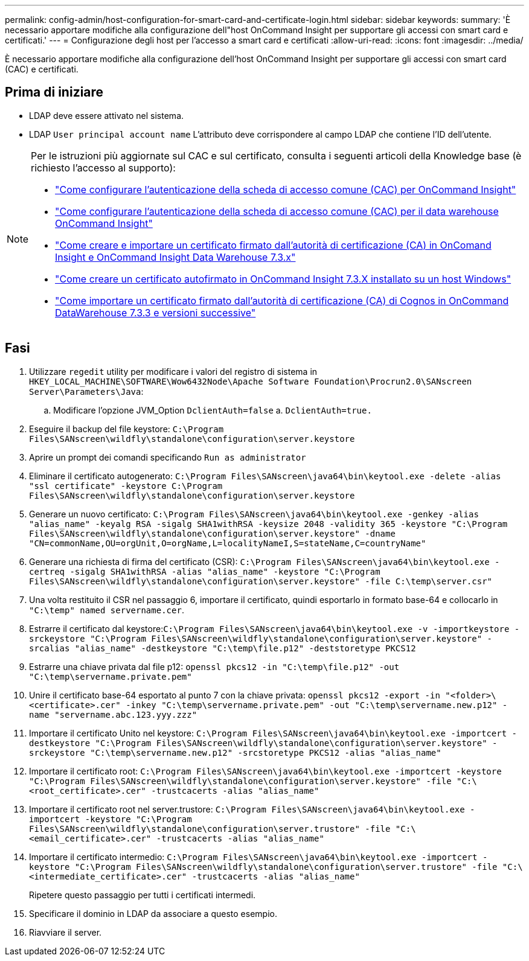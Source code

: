 ---
permalink: config-admin/host-configuration-for-smart-card-and-certificate-login.html 
sidebar: sidebar 
keywords:  
summary: 'È necessario apportare modifiche alla configurazione dell"host OnCommand Insight per supportare gli accessi con smart card e certificati.' 
---
= Configurazione degli host per l'accesso a smart card e certificati
:allow-uri-read: 
:icons: font
:imagesdir: ../media/


[role="lead"]
È necessario apportare modifiche alla configurazione dell'host OnCommand Insight per supportare gli accessi con smart card (CAC) e certificati.



== Prima di iniziare

* LDAP deve essere attivato nel sistema.
* LDAP `User principal account name` L'attributo deve corrispondere al campo LDAP che contiene l'ID dell'utente.


[NOTE]
====
Per le istruzioni più aggiornate sul CAC e sul certificato, consulta i seguenti articoli della Knowledge base (è richiesto l'accesso al supporto):

* https://kb.netapp.com/Advice_and_Troubleshooting/Data_Infrastructure_Management/OnCommand_Suite/How_to_configure_Common_Access_Card_(CAC)_authentication_for_NetApp_OnCommand_Insight["Come configurare l'autenticazione della scheda di accesso comune (CAC) per OnCommand Insight"]
* https://kb.netapp.com/Advice_and_Troubleshooting/Data_Infrastructure_Management/OnCommand_Suite/How_to_configure_Common_Access_Card_(CAC)_authentication_for_NetApp_OnCommand_Insight_DataWarehouse["Come configurare l'autenticazione della scheda di accesso comune (CAC) per il data warehouse OnCommand Insight"]
* https://kb.netapp.com/Advice_and_Troubleshooting/Data_Infrastructure_Management/OnCommand_Suite/How_to_create_and_import_a_Certificate_Authority_(CA)_signed_certificate_into_OCI_and_DWH_7.3.X["Come creare e importare un certificato firmato dall'autorità di certificazione (CA) in OnComand Insight e OnCommand Insight Data Warehouse 7.3.x"]
* https://kb.netapp.com/Advice_and_Troubleshooting/Data_Infrastructure_Management/OnCommand_Suite/How_to_create_a_Self_Signed_Certificate_within_OnCommand_Insight_7.3.X_installed_on_a_Windows_Host["Come creare un certificato autofirmato in OnCommand Insight 7.3.X installato su un host Windows"]
* https://kb.netapp.com/Advice_and_Troubleshooting/Data_Infrastructure_Management/OnCommand_Suite/How_to_import_a_Cognos_Certificate_Authority_(CA)_signed_certificate_into_DWH_7.3.3_and_later["Come importare un certificato firmato dall'autorità di certificazione (CA) di Cognos in OnCommand DataWarehouse 7.3.3 e versioni successive"]


====


== Fasi

. Utilizzare `regedit` utility per modificare i valori del registro di sistema in `HKEY_LOCAL_MACHINE\SOFTWARE\Wow6432Node\Apache Software Foundation\Procrun2.0\SANscreen Server\Parameters\Java`:
+
.. Modificare l'opzione JVM_Option `DclientAuth=false` a. `DclientAuth=true.`


. Eseguire il backup del file keystore: `C:\Program Files\SANscreen\wildfly\standalone\configuration\server.keystore`
. Aprire un prompt dei comandi specificando `Run as administrator`
. Eliminare il certificato autogenerato: `C:\Program Files\SANscreen\java64\bin\keytool.exe -delete -alias "ssl certificate" -keystore C:\Program Files\SANscreen\wildfly\standalone\configuration\server.keystore`
. Generare un nuovo certificato: `C:\Program Files\SANscreen\java64\bin\keytool.exe -genkey -alias "alias_name" -keyalg RSA -sigalg SHA1withRSA -keysize 2048 -validity 365 -keystore "C:\Program Files\SANscreen\wildfly\standalone\configuration\server.keystore" -dname "CN=commonName,OU=orgUnit,O=orgName,L=localityNameI,S=stateName,C=countryName"`
. Generare una richiesta di firma del certificato (CSR): `C:\Program Files\SANscreen\java64\bin\keytool.exe -certreq -sigalg SHA1withRSA -alias "alias_name" -keystore "C:\Program Files\SANscreen\wildfly\standalone\configuration\server.keystore" -file C:\temp\server.csr"`
. Una volta restituito il CSR nel passaggio 6, importare il certificato, quindi esportarlo in formato base-64 e collocarlo in `"C:\temp" named servername.cer`.
. Estrarre il certificato dal keystore:``C:\Program Files\SANscreen\java64\bin\keytool.exe -v -importkeystore -srckeystore "C:\Program Files\SANscreen\wildfly\standalone\configuration\server.keystore" -srcalias "alias_name" -destkeystore "C:\temp\file.p12" -deststoretype PKCS12``
. Estrarre una chiave privata dal file p12: `openssl pkcs12 -in "C:\temp\file.p12" -out "C:\temp\servername.private.pem"`
. Unire il certificato base-64 esportato al punto 7 con la chiave privata: `openssl pkcs12 -export -in "<folder>\<certificate>.cer" -inkey "C:\temp\servername.private.pem" -out "C:\temp\servername.new.p12" -name "servername.abc.123.yyy.zzz"`
. Importare il certificato Unito nel keystore: `C:\Program Files\SANscreen\java64\bin\keytool.exe -importcert -destkeystore "C:\Program Files\SANscreen\wildfly\standalone\configuration\server.keystore" -srckeystore "C:\temp\servername.new.p12" -srcstoretype PKCS12 -alias "alias_name"`
. Importare il certificato root: `C:\Program Files\SANscreen\java64\bin\keytool.exe -importcert -keystore "C:\Program Files\SANscreen\wildfly\standalone\configuration\server.keystore" -file "C:\<root_certificate>.cer" -trustcacerts -alias "alias_name"`
. Importare il certificato root nel server.trustore: `C:\Program Files\SANscreen\java64\bin\keytool.exe -importcert -keystore "C:\Program Files\SANscreen\wildfly\standalone\configuration\server.trustore" -file "C:\<email_certificate>.cer" -trustcacerts -alias "alias_name"`
. Importare il certificato intermedio: `C:\Program Files\SANscreen\java64\bin\keytool.exe -importcert -keystore "C:\Program Files\SANscreen\wildfly\standalone\configuration\server.trustore" -file "C:\<intermediate_certificate>.cer" -trustcacerts -alias "alias_name"`
+
Ripetere questo passaggio per tutti i certificati intermedi.

. Specificare il dominio in LDAP da associare a questo esempio.


. Riavviare il server.

